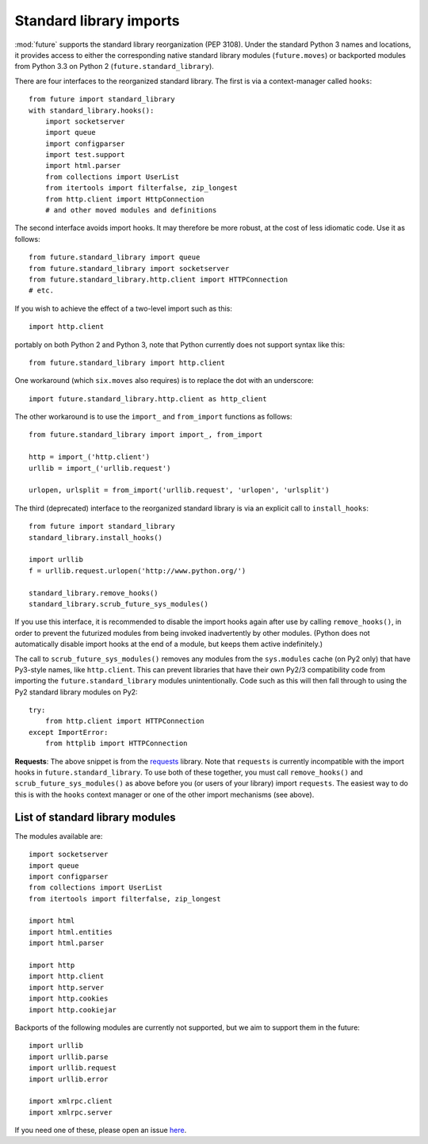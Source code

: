 .. _standard-library-imports:

Standard library imports
========================

:mod:`future` supports the standard library reorganization (PEP 3108). Under
the standard Python 3 names and locations, it provides access to either the
corresponding native standard library modules (``future.moves``) or backported
modules from Python 3.3 on Python 2 (``future.standard_library``).

There are four interfaces to the reorganized standard library. The
first is via a context-manager called ``hooks``::

    from future import standard_library
    with standard_library.hooks():
        import socketserver
        import queue
        import configparser
        import test.support
        import html.parser
        from collections import UserList
        from itertools import filterfalse, zip_longest
        from http.client import HttpConnection
        # and other moved modules and definitions

The second interface avoids import hooks. It may therefore be more
robust, at the cost of less idiomatic code. Use it as follows::

    from future.standard_library import queue
    from future.standard_library import socketserver
    from future.standard_library.http.client import HTTPConnection
    # etc.

If you wish to achieve the effect of a two-level import such as this::

    import http.client 

portably on both Python 2 and Python 3, note that Python currently does not
support syntax like this::

    from future.standard_library import http.client

One workaround (which ``six.moves`` also requires) is to replace the dot with
an underscore::

    import future.standard_library.http.client as http_client

The other workaround is to use the ``import_`` and ``from_import`` functions as
follows::

    from future.standard_library import import_, from_import
    
    http = import_('http.client')
    urllib = import_('urllib.request')

    urlopen, urlsplit = from_import('urllib.request', 'urlopen', 'urlsplit')


The third (deprecated) interface to the reorganized standard library is via an
explicit call to ``install_hooks``::

    from future import standard_library
    standard_library.install_hooks()

    import urllib
    f = urllib.request.urlopen('http://www.python.org/')

    standard_library.remove_hooks()
    standard_library.scrub_future_sys_modules()

If you use this interface, it is recommended to disable the import hooks again
after use by calling ``remove_hooks()``, in order to prevent the futurized
modules from being invoked inadvertently by other modules. (Python does not
automatically disable import hooks at the end of a module, but keeps them
active indefinitely.)

The call to ``scrub_future_sys_modules()`` removes any modules from the
``sys.modules`` cache (on Py2 only) that have Py3-style names, like ``http.client``.
This can prevent libraries that have their own Py2/3 compatibility code from
importing the ``future.standard_library`` modules unintentionally. Code such as
this will then fall through to using the Py2 standard library
modules on Py2::

    try:
        from http.client import HTTPConnection
    except ImportError:
        from httplib import HTTPConnection

**Requests**: The above snippet is from the `requests
<http://docs.python-requests.org>`_ library. Note that ``requests``  is
currently incompatible with the import hooks in ``future.standard_library``. To
use both of these together, you must call ``remove_hooks()`` and
``scrub_future_sys_modules()`` as above before you (or users of your library)
import ``requests``. The easiest way to do this is with the ``hooks`` context
manager or one of the other import mechanisms (see above).


.. If you wish to avoid changing every reference of ``http.client`` to
.. ``http_client`` in your code, an alternative is this::
.. 
..     from future.standard_library import http
..     from future.standard_library.http import client as _client
..     http.client = client

.. but it has the advantage that it can be used by automatic translation scripts such as ``futurize`` and ``pasteurize``.


List of standard library modules
________________________________

The modules available are::

    import socketserver
    import queue
    import configparser
    from collections import UserList
    from itertools import filterfalse, zip_longest
    
    import html
    import html.entities
    import html.parser

    import http
    import http.client
    import http.server
    import http.cookies
    import http.cookiejar

..  Disabled: import test.support

Backports of the following modules are currently not supported, but we aim to support them in
the future::
    
    import urllib
    import urllib.parse
    import urllib.request
    import urllib.error

    import xmlrpc.client
    import xmlrpc.server

If you need one of these, please open an issue `here <https://github.com/PythonCharmers/python-future>`_.


